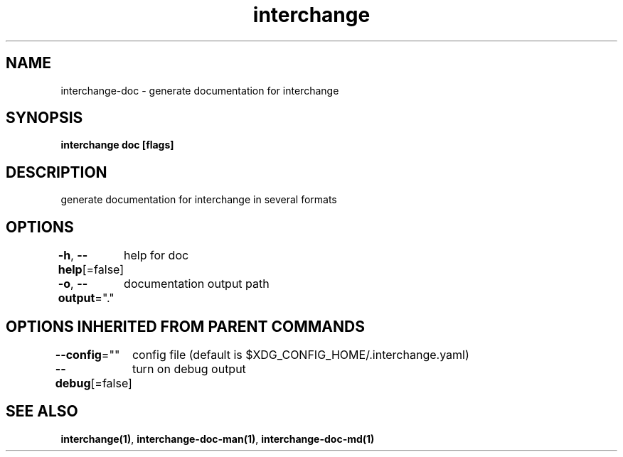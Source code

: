 .nh
.TH "interchange" "1" "Oct 2021" "" ""

.SH NAME
.PP
interchange\-doc \- generate documentation for interchange


.SH SYNOPSIS
.PP
\fBinterchange doc [flags]\fP


.SH DESCRIPTION
.PP
generate documentation for interchange in several formats


.SH OPTIONS
.PP
\fB\-h\fP, \fB\-\-help\fP[=false]
	help for doc

.PP
\fB\-o\fP, \fB\-\-output\fP="."
	documentation output path


.SH OPTIONS INHERITED FROM PARENT COMMANDS
.PP
\fB\-\-config\fP=""
	config file (default is $XDG\_CONFIG\_HOME/.interchange.yaml)

.PP
\fB\-\-debug\fP[=false]
	turn on debug output


.SH SEE ALSO
.PP
\fBinterchange(1)\fP, \fBinterchange\-doc\-man(1)\fP, \fBinterchange\-doc\-md(1)\fP
